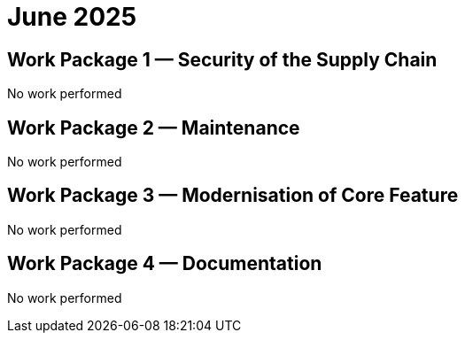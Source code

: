 = June 2025
:icons: font

== Work Package 1 — Security of the Supply Chain

No work performed

== Work Package 2 — Maintenance

No work performed

== Work Package 3 — Modernisation of Core Feature

No work performed

== Work Package 4 — Documentation

No work performed


